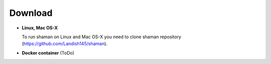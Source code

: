 Download
============

* **Linux, Mac OS-X**

  To run shaman on Linux and Mac OS-X you need to clone shaman repository
  (https://github.com/Landish145/shaman).

* **Docker container**
  (ToDo)